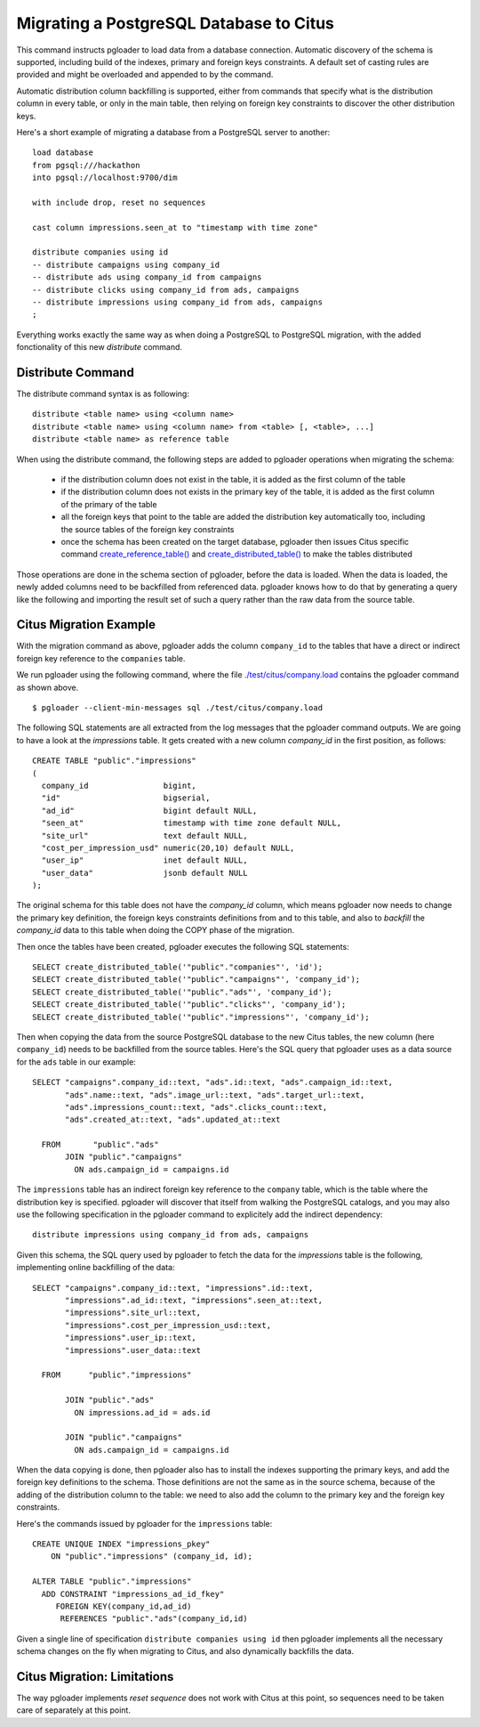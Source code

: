 Migrating a PostgreSQL Database to Citus
========================================

This command instructs pgloader to load data from a database connection.
Automatic discovery of the schema is supported, including build of the
indexes, primary and foreign keys constraints. A default set of casting
rules are provided and might be overloaded and appended to by the command.

Automatic distribution column backfilling is supported, either from commands
that specify what is the distribution column in every table, or only in the
main table, then relying on foreign key constraints to discover the other
distribution keys.

Here's a short example of migrating a database from a PostgreSQL server to
another:

::

   load database
   from pgsql:///hackathon
   into pgsql://localhost:9700/dim

   with include drop, reset no sequences

   cast column impressions.seen_at to "timestamp with time zone"

   distribute companies using id
   -- distribute campaigns using company_id
   -- distribute ads using company_id from campaigns
   -- distribute clicks using company_id from ads, campaigns
   -- distribute impressions using company_id from ads, campaigns
   ;

Everything works exactly the same way as when doing a PostgreSQL to
PostgreSQL migration, with the added fonctionality of this new `distribute`
command.

Distribute Command
^^^^^^^^^^^^^^^^^^

The distribute command syntax is as following::

  distribute <table name> using <column name>
  distribute <table name> using <column name> from <table> [, <table>, ...]
  distribute <table name> as reference table

When using the distribute command, the following steps are added to pgloader
operations when migrating the schema:

  - if the distribution column does not exist in the table, it is added as
    the first column of the table

  - if the distribution column does not exists in the primary key of the
    table, it is added as the first column of the primary of the table

  - all the foreign keys that point to the table are added the distribution
    key automatically too, including the source tables of the foreign key
    constraints
  
  - once the schema has been created on the target database, pgloader then
    issues Citus specific command `create_reference_table()
    <http://docs.citusdata.com/en/v8.0/develop/api_udf.html?highlight=create_reference_table#create-reference-table>`_
    and `create_distributed_table()
    <http://docs.citusdata.com/en/v8.0/develop/api_udf.html?highlight=create_reference_table#create-distributed-table>`_
    to make the tables distributed

Those operations are done in the schema section of pgloader, before the data
is loaded. When the data is loaded, the newly added columns need to be
backfilled from referenced data. pgloader knows how to do that by generating
a query like the following and importing the result set of such a query
rather than the raw data from the source table.

Citus Migration Example
^^^^^^^^^^^^^^^^^^^^^^^

With the migration command as above, pgloader adds the column ``company_id``
to the tables that have a direct or indirect foreign key reference to the
``companies`` table.

We run pgloader using the following command, where the file
`./test/citus/company.load
<https://github.com/dimitri/pgloader/blob/master/test/citus/company.load>`_
contains the pgloader command as shown above.

::
   
   $ pgloader --client-min-messages sql ./test/citus/company.load

The following SQL statements are all extracted from the log messages that
the pgloader command outputs. We are going to have a look at the
`impressions` table. It gets created with a new column `company_id` in the
first position, as follows:

::
   
   CREATE TABLE "public"."impressions" 
   (
     company_id                bigint,
     "id"                      bigserial,
     "ad_id"                   bigint default NULL,
     "seen_at"                 timestamp with time zone default NULL,
     "site_url"                text default NULL,
     "cost_per_impression_usd" numeric(20,10) default NULL,
     "user_ip"                 inet default NULL,
     "user_data"               jsonb default NULL
   );

The original schema for this table does not have the `company_id` column,
which means pgloader now needs to change the primary key definition, the
foreign keys constraints definitions from and to this table, and also to
*backfill* the `company_id` data to this table when doing the COPY phase of
the migration.

Then once the tables have been created, pgloader executes the following SQL
statements::

  SELECT create_distributed_table('"public"."companies"', 'id');
  SELECT create_distributed_table('"public"."campaigns"', 'company_id');
  SELECT create_distributed_table('"public"."ads"', 'company_id');
  SELECT create_distributed_table('"public"."clicks"', 'company_id');
  SELECT create_distributed_table('"public"."impressions"', 'company_id');

Then when copying the data from the source PostgreSQL database to the new
Citus tables, the new column (here ``company_id``) needs to be backfilled
from the source tables. Here's the SQL query that pgloader uses as a data
source for the ``ads`` table in our example:

::

  SELECT "campaigns".company_id::text, "ads".id::text, "ads".campaign_id::text,
         "ads".name::text, "ads".image_url::text, "ads".target_url::text,
         "ads".impressions_count::text, "ads".clicks_count::text,
         "ads".created_at::text, "ads".updated_at::text
         
    FROM       "public"."ads"
         JOIN "public"."campaigns"
           ON ads.campaign_id = campaigns.id    

The ``impressions`` table has an indirect foreign key reference to the
``company`` table, which is the table where the distribution key is
specified. pgloader will discover that itself from walking the PostgreSQL
catalogs, and you may also use the following specification in the pgloader
command to explicitely add the indirect dependency:

::
   
   distribute impressions using company_id from ads, campaigns

Given this schema, the SQL query used by pgloader to fetch the data for the
`impressions` table is the following, implementing online backfilling of the
data:
   
::
   
   SELECT "campaigns".company_id::text, "impressions".id::text,
          "impressions".ad_id::text, "impressions".seen_at::text,
          "impressions".site_url::text,
          "impressions".cost_per_impression_usd::text,
          "impressions".user_ip::text,
          "impressions".user_data::text

     FROM      "public"."impressions"

          JOIN "public"."ads"
            ON impressions.ad_id = ads.id

          JOIN "public"."campaigns"
            ON ads.campaign_id = campaigns.id

When the data copying is done, then pgloader also has to install the indexes
supporting the primary keys, and add the foreign key definitions to the
schema. Those definitions are not the same as in the source schema, because
of the adding of the distribution column to the table: we need to also add
the column to the primary key and the foreign key constraints.

Here's the commands issued by pgloader for the ``impressions`` table:

::
   
   CREATE UNIQUE INDEX "impressions_pkey"
       ON "public"."impressions" (company_id, id);

   ALTER TABLE "public"."impressions"
     ADD CONSTRAINT "impressions_ad_id_fkey"
        FOREIGN KEY(company_id,ad_id)
         REFERENCES "public"."ads"(company_id,id)

Given a single line of specification ``distribute companies using id`` then
pgloader implements all the necessary schema changes on the fly when
migrating to Citus, and also dynamically backfills the data.
         
Citus Migration: Limitations
^^^^^^^^^^^^^^^^^^^^^^^^^^^^

The way pgloader implements *reset sequence* does not work with Citus at
this point, so sequences need to be taken care of separately at this point.
